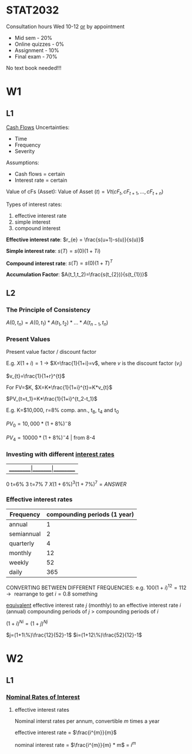 * STAT2032
  Consultation hours Wed 10-12 _or_ by appointment
  - Mid sem - 20%
  - Online quizzes - 0%
  - Assignment - 10%
  - Final exam - 70%
  No text book needed!!!
* W1
** L1 
 _Cash Flows_
Uncertainties:
- Time
- Frequency
- Severity

Assumptions: 
- Cash flows = certain
- Interest rate = certain
  
Value of cFs (Asset):
$\mbox{Value of Asset } (t) = Vt(cF_t,cF_{t+1},...,cF_{t+n})$


Types of interest rates:
1. effective interest rate
2. simple interest
3. compound interest
   
*Effective interest rate*: $r_{e} = \frac{s(u+1)-s(u)}{s(u)}$

*Simple interest rate*: $s(T)=s(0)(1+Ti)$

*Compound interest rate*: $s(T)=s(0)(1+T)^{T}$

*Accumulation Factor*: $A(t_1,t_2)=\frac{s(t_{2})}{s(t_{1})}$
** L2
*** The Principle of Consistency
$A(0,t_{n})=A(0,t_{1})*A(t_{1},t_{2})*...*A(t_{n-1},t_{n})$

*** Present Values
Present value factor / discount factor

E.g. $X(1+i)=1$ -> $X=\frac{1}{1+i}=v$, where $v$ is the discount factor ($v_{i}$)

$v_{t}=\frac{1}{1+r}^{t}$
   
For FV=$K, $X=K*\frac{1}{1+i}^{t}=K*v_{t}$

$PV_{t=t_1}=K*\frac{1}{1+i}^{t_2-t_1}$

E.g. K=$10,000, r=8% comp. ann., t_{8}, t_{4} and t_{0}

$PV_0=10,000*(1+8\%)^-8$

$PV_4=10000 * (1+8\%)^-4$ | from 8-4

*** Investing with different _interest rates_
    
|_________|_______|_________
0  t=6%  3 t=7% 7
$X(1+6\%)^{3}(1+7\%)^{7}=ANSWER$

*** Effective interest rates
| Frequency  | compounding periods (1 year) |
|------------+------------------------------|
| annual     |                            1 |
| semiannual |                            2 |
| quarterly  |                            4 |
| monthly    |                           12 |
| weekly     |                           52 |
| daily      |                          365 |

CONVERTING BETWEEN DIFFERENT FREQUENCIES:
e.g. $100(1+i)^{12}=112 \rightarrow \mbox{ rearrange to get } i=0.8\mbox{ something }$

_equivalent_ effective interest rate $j$ (monthly) to an effective interest rate $i$ (annual)    
compounding periods of $j$ > compounding periods of $i$

$(1+i)^{Ni}=(1+j)^{Nj}$

$j=(1+1\%)\frac{12}{52}-1$
$i=(1+12\%)\frac{52}{12}-1$
* W2
** L1
*** _Nominal Rates of Interest_
1. effective interest rates

 Nominal interst rates per annum, convertible $m$ times a year

 effective interest rate = $\frac{i^{m}}{m}$

 nominal interest rate = $\frac{i^{m}}{m} * m$ = $i^{m}$
    


